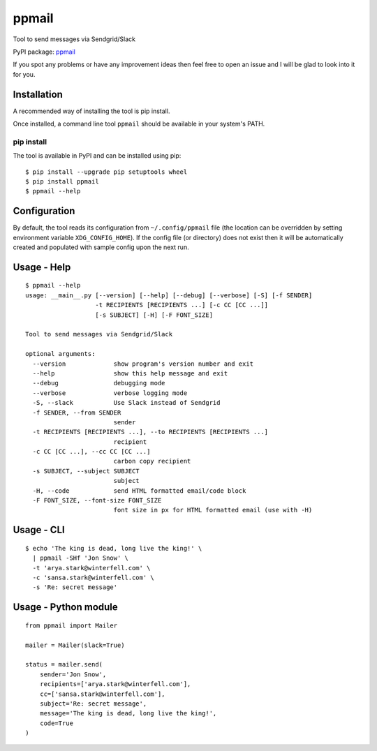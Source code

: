 ppmail
======

Tool to send messages via Sendgrid/Slack

PyPI package: `ppmail <https://pypi.python.org/pypi/ppmail>`__

If you spot any problems or have any improvement ideas then feel free to
open an issue and I will be glad to look into it for you.

Installation
------------

A recommended way of installing the tool is pip install.

Once installed, a command line tool ``ppmail`` should be available in
your system's PATH.

pip install
~~~~~~~~~~~

The tool is available in PyPI and can be installed using pip:

::

    $ pip install --upgrade pip setuptools wheel
    $ pip install ppmail
    $ ppmail --help

Configuration
-------------

By default, the tool reads its configuration from ``~/.config/ppmail``
file (the location can be overridden by setting environment variable
``XDG_CONFIG_HOME``). If the config file (or directory) does not exist
then it will be automatically created and populated with sample config
upon the next run.

Usage - Help
------------

::

    $ ppmail --help
    usage: __main__.py [--version] [--help] [--debug] [--verbose] [-S] [-f SENDER]
                       -t RECIPIENTS [RECIPIENTS ...] [-c CC [CC ...]]
                       [-s SUBJECT] [-H] [-F FONT_SIZE]

    Tool to send messages via Sendgrid/Slack

    optional arguments:
      --version             show program's version number and exit
      --help                show this help message and exit
      --debug               debugging mode
      --verbose             verbose logging mode
      -S, --slack           Use Slack instead of Sendgrid
      -f SENDER, --from SENDER
                            sender
      -t RECIPIENTS [RECIPIENTS ...], --to RECIPIENTS [RECIPIENTS ...]
                            recipient
      -c CC [CC ...], --cc CC [CC ...]
                            carbon copy recipient
      -s SUBJECT, --subject SUBJECT
                            subject
      -H, --code            send HTML formatted email/code block
      -F FONT_SIZE, --font-size FONT_SIZE
                            font size in px for HTML formatted email (use with -H)

Usage - CLI
-----------

::

    $ echo 'The king is dead, long live the king!' \
      | ppmail -SHf 'Jon Snow' \
      -t 'arya.stark@winterfell.com' \
      -c 'sansa.stark@winterfell.com' \
      -s 'Re: secret message'

Usage - Python module
---------------------

::

    from ppmail import Mailer

    mailer = Mailer(slack=True)

    status = mailer.send(
        sender='Jon Snow',
        recipients=['arya.stark@winterfell.com'],
        cc=['sansa.stark@winterfell.com'],
        subject='Re: secret message',
        message='The king is dead, long live the king!',
        code=True
    )


